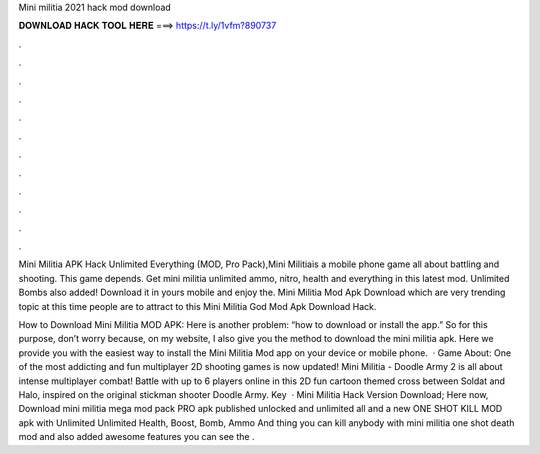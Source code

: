 Mini militia 2021 hack mod download



𝐃𝐎𝐖𝐍𝐋𝐎𝐀𝐃 𝐇𝐀𝐂𝐊 𝐓𝐎𝐎𝐋 𝐇𝐄𝐑𝐄 ===> https://t.ly/1vfm?890737



.



.



.



.



.



.



.



.



.



.



.



.

Mini Militia APK Hack Unlimited Everything (MOD, Pro Pack),Mini Militiais a mobile phone game all about battling and shooting. This game depends. Get mini militia unlimited ammo, nitro, health and everything in this latest mod. Unlimited Bombs also added! Download it in yours mobile and enjoy the. Mini Militia Mod Apk Download which are very trending topic at this time people are to attract to this Mini Militia God Mod Apk Download Hack.

How to Download Mini Militia MOD APK: Here is another problem: “how to download or install the app.” So for this purpose, don’t worry because, on my website, I also give you the method to download the mini militia apk. Here we provide you with the easiest way to install the Mini Militia Mod app on your device or mobile phone.  · Game About: One of the most addicting and fun multiplayer 2D shooting games is now updated! Mini Militia - Doodle Army 2 is all about intense multiplayer combat! Battle with up to 6 players online in this 2D fun cartoon themed cross between Soldat and Halo, inspired on the original stickman shooter Doodle Army. Key   · Mini Militia Hack Version Download; Here now, Download mini militia mega mod pack PRO apk published unlocked and unlimited all and a new ONE SHOT KILL MOD apk with Unlimited Unlimited Health, Boost, Bomb, Ammo And thing you can kill anybody with mini militia one shot death mod and also added awesome features you can see the .
